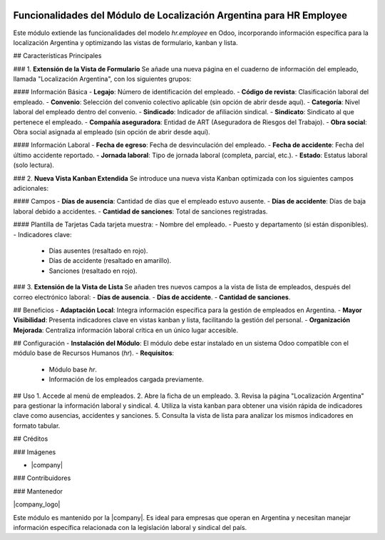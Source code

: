 .. |company| replace:: OnlyOne 

   :alt: 
   :target: https://www.onlyone.odoo:com

.. |icon| image:: https://raw.githubusercontent.com/ingadhoc/maintainer-tools/master/resources/adhoc-icon.png

.. image:: https://img.shields.io/badge/license-AGPL--3-blue.png
   :target: https://www.gnu.org/licenses/agpl
   :alt: License: AGPL-3

==============
Funcionalidades del Módulo de Localización Argentina para HR Employee
==============

Este módulo extiende las funcionalidades del modelo `hr.employee` en Odoo, incorporando información específica para la localización Argentina y optimizando las vistas de formulario, kanban y lista.

## Características Principales

### 1. **Extensión de la Vista de Formulario**
Se añade una nueva página en el cuaderno de información del empleado, llamada "Localización Argentina", con los siguientes grupos:

#### Información Básica
- **Legajo**: Número de identificación del empleado.
- **Código de revista**: Clasificación laboral del empleado.
- **Convenio**: Selección del convenio colectivo aplicable (sin opción de abrir desde aquí).
- **Categoría**: Nivel laboral del empleado dentro del convenio.
- **Sindicado**: Indicador de afiliación sindical.
- **Sindicato**: Sindicato al que pertenece el empleado.
- **Compañía aseguradora**: Entidad de ART (Aseguradora de Riesgos del Trabajo).
- **Obra social**: Obra social asignada al empleado (sin opción de abrir desde aquí).

#### Información Laboral
- **Fecha de egreso**: Fecha de desvinculación del empleado.
- **Fecha de accidente**: Fecha del último accidente reportado.
- **Jornada laboral**: Tipo de jornada laboral (completa, parcial, etc.).
- **Estado**: Estatus laboral (solo lectura).

### 2. **Nueva Vista Kanban Extendida**
Se introduce una nueva vista Kanban optimizada con los siguientes campos adicionales:

#### Campos
- **Días de ausencia**: Cantidad de días que el empleado estuvo ausente.
- **Días de accidente**: Días de baja laboral debido a accidentes.
- **Cantidad de sanciones**: Total de sanciones registradas.

#### Plantilla de Tarjetas
Cada tarjeta muestra:
- Nombre del empleado.
- Puesto y departamento (si están disponibles).
- Indicadores clave:
  - Días ausentes (resaltado en rojo).
  - Días de accidente (resaltado en amarillo).
  - Sanciones (resaltado en rojo).

### 3. **Extensión de la Vista de Lista**
Se añaden tres nuevos campos a la vista de lista de empleados, después del correo electrónico laboral:
- **Días de ausencia**.
- **Días de accidente**.
- **Cantidad de sanciones**.

## Beneficios
- **Adaptación Local**: Integra información específica para la gestión de empleados en Argentina.
- **Mayor Visibilidad**: Presenta indicadores clave en vistas kanban y lista, facilitando la gestión del personal.
- **Organización Mejorada**: Centraliza información laboral crítica en un único lugar accesible.

## Configuración
- **Instalación del Módulo**: El módulo debe estar instalado en un sistema Odoo compatible con el módulo base de Recursos Humanos (`hr`).
- **Requisitos**:
  - Módulo base `hr`.
  - Información de los empleados cargada previamente.

## Uso
1. Accede al menú de empleados.
2. Abre la ficha de un empleado.
3. Revisa la página "Localización Argentina" para gestionar la información laboral y sindical.
4. Utiliza la vista kanban para obtener una visión rápida de indicadores clave como ausencias, accidentes y sanciones.
5. Consulta la vista de lista para analizar los mismos indicadores en formato tabular.


## Créditos

### Imágenes

* |company| |icon|

### Contribuidores

### Mantenedor

|company_logo|

Este módulo es mantenido por la |company|. Es ideal para empresas que operan en Argentina y necesitan manejar información específica relacionada con la legislación laboral y sindical del país.

